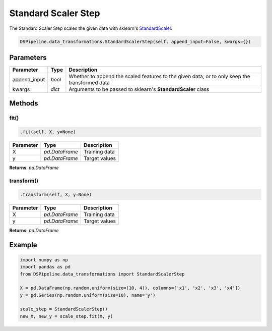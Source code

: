Standard Scaler Step
====================

The Standard Scaler Step scales the given data with sklearn's StandardScaler_.

.. _StandardScaler: https://scikit-learn.org/stable/modules/generated/sklearn.preprocessing.StandardScaler.html


.. code-block:: python

    DSPipeline.data_transformations.StandardScalerStep(self, append_input=False, kwargs={})

Parameters
----------

+---------------+----------+-----------------------------------------------------------------------------------------------+
| **Parameter** | **Type** | **Description**                                                                               |
+===============+==========+===============================================================================================+
| append_input  | *bool*   | Whether to append the scaled features to the given data, or to only keep the transformed data |
+---------------+----------+-----------------------------------------------------------------------------------------------+
| kwargs        | *dict*   | Arguments to be passed to sklearn's **StandardScaler** class                                  |
+---------------+----------+-----------------------------------------------------------------------------------------------+


Methods
-------

fit()
``````

.. code-block:: python

    .fit(self, X, y=None)

+---------------+----------------+-----------------+
| **Parameter** | **Type**       | **Description** |
+===============+================+=================+
| X             | *pd.DataFrame* | Training data   |
+---------------+----------------+-----------------+
| y             | *pd.DataFrame* | Target values   |
+---------------+----------------+-----------------+

**Returns**: *pd.DataFrame*

transform()
````````````

.. code-block:: python

    .transform(self, X, y=None)

+----------------+----------------+-----------------+
| **Parameter**  | **Type**       | **Description** |
+================+================+=================+
| X              | *pd.DataFrame* | Training data   |
+----------------+----------------+-----------------+
| y              | *pd.DataFrame* | Target values   |
+----------------+----------------+-----------------+

**Returns**: *pd.DataFrame*


Example
-------

.. code-block:: python

    import numpy as np
    import pandas as pd
    from DSPipeline.data_transformations import StandardScalerStep

    X = pd.DataFrame(np.random.uniform(size=(10, 4)), columns=['x1', 'x2', 'x3', 'x4'])
    y = pd.Series(np.random.uniform(size=10), name='y')

    scale_step = StandardScalerStep()
    new_X, new_y = scale_step.fit(X, y)
